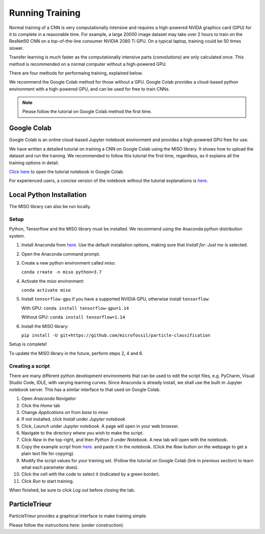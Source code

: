 Running Training
================

Normal training of a CNN is very computationally intensive and requires a high-powered NVIDA graphics card (GPU) for it to complete in a reasonable time. For example, a large 20000 image dataset may take over 2 hours to train on the ResNet50 CNN on a top-of-the-line consumer NVIDIA 2080 Ti GPU. On a typical laptop, training could be 50 times slower.

Transfer learning is much faster as the computationally intensive parts (convolutions) are only calculated once. This method is recommended on a normal computer without a high-powered GPU.

There are four methods for performaing training, explained below. 

We recommend the Google Colab method for those without a GPU. Google Colab provides a cloud-based python environment with a high-powered GPU, and can be used for free to train CNNs. 

.. note:: Please follow the tutorial on Google Colab method the first time.

Google Colab
------------

Google Colab is an online cloud-based Jupyter notebook environment and provides a high-powered GPU free for use. 

We have written a detailed tutorial on training a CNN on Google Colab using the MISO library. It shows how to upload the dataset and run the training. We recommended to follow this tutorial the first time, regardless, as it explains all the training options in detail.

`Click here <https://colab.research.google.com/github/microfossil/particle-classification-examples/blob/master/image_classification_with_miso_tutorial.ipynb>`_ to open the tutorial notebook in Google Colab.

For experienced users, a concise version of the notebook without the tutorial explanations is `here <https://colab.research.google.com/github/microfossil/particle-classification-examples/blob/master/image_classification_with_miso_quick.ipynb>`_.


Local Python Installation
-------------------------

The MISO library can also be run locally. 

Setup
`````

Python, Tensorflow and the MISO library must be installed. We recommend using the Anaconda python distribution system.

1. Install Anaconda from `here <https://www.anaconda.com/distribution/>`_. Use the default installation options, making sure that *Install for: Just me* is selected.

2. Open the Anaconda command prompt. 

3. Create a new python environment called *miso*:

   ``conda create -n miso python=3.7``

4. Activate the *miso* environment:

   ``conda activate miso``

5. Install ``tensorflow-gpu`` if you have a supported NVIDIA GPU, otherwise install ``tensorflow``:

   With GPU: ``conda install tensorflow-gpu=1.14``

   Without GPU: ``conda install tensorflow=1.14``

6. Install the MISO library:

   ``pip install -U git+https://github.com/microfossil/particle-classification``

Setup is complete!

To update the MISO library in the future, perform steps 2, 4 and 6.

Creating a script
`````````````````

There are many different python development environments that can be used to edit the script files, e.g. PyCharm, Visual Studio Code, IDLE, with varying learning curves. Since Anaconda is already install, we shall use the built-in Jupyter notebook server. This has a similar interface to that used on Google Colab.

1. Open *Anaconda Navigator*

2. Click the *Home* tab

3. Change *Applications on* from *base* to *miso*

4. If not installed, click *Install* under *Jupyter notebook*

5. Click, *Launch* under *Jupyter notebook*. A page will open in your web browser.

6. Navigate to the directory where you wish to make the script.

7. Click *New* in the top-right, and then *Python 3* under *Notebook*. A new tab will open with the notebook.

8. Copy the example script from `here. <https://github.com/microfossil/particle-classification-examples/blob/master/image_classification_example.py>`_ and paste it in the notebook. (Click the *Raw* button on the webpage to get a plain text file for copying).

9. Modify the script values for your training set. (Follow the tutorial on Google Colab (link in previous section) to learn what each parameter does).

10. Click the cell with the code to select it (indicated by a green border).

11. Click *Run* to start training.

When finished, be sure to click *Log out* before closing the tab.

ParticleTrieur
--------------

ParticleTrieur provides a graphical interface to make training simple.

Please follow the instructions here: (under construction).




